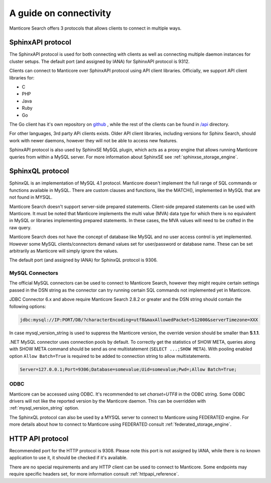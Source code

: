 .. _guide_connectivity:

A guide on connectivity
-----------------------

Manticore Search offers 3 protocols that allows clients to connect in multiple ways. 

SphinxAPI protocol
~~~~~~~~~~~~~~~~~~

The SphinxAPI protocol is used for both connecting with clients as well as connecting multiple daemon instances for cluster setups.
The default port (and assigned by IANA) for SphinxAPI protocol is 9312.

Clients can connect to Manticore over SphinxAPI protocol using API client libraries.
Officially, we support API client libraries for:

* C
* PHP
* Java
* Ruby
* Go

The Go client has it's own repository on `github <https://github.com/manticoresoftware/go-sdk>`_ , while the rest of the clients can be found in `/api <https://github.com/manticoresoftware/manticoresearch/tree/master/api>`_ directory.

For other languages, 3rd party APi clients exists. 
Older API client libraries, including versions for Sphinx Search, should work with newer daemons, however they will not be able to access new features.

SphinxAPI protocol is also used by SphinxSE MySQL plugin, which acts as a proxy engine that allows running Manticore queries from within a MySQL server.
For more information about SphinxSE see :ref:`sphinxse_storage_engine`.

SphinxQL protocol
~~~~~~~~~~~~~~~~~

SphinxQL is an implementation of  MySQL 4.1 protocol. 
Manticore doesn't implement the full range of SQL commands or functions available in MySQL.
There are custom clauses and functions, like the MATCH(), implemented in MySQL that are not found in MYSQL.

Manticore Search doesn't support server-side prepared statements. 
Client-side prepared statements can be used with Manticore. It must be noted that Manticore implements the multi value (MVA) data type for which there is no equivalent in MySQL
or libraries implementing prepared statements. In these cases, the MVA values will need to be crafted in the raw query.


Manticore Search does not have the concept of database like MySQL and no user access control is yet implemented.
However some MySQL clients/connectors demand values set for user/password or database name. These can be set arbitrarily as Manticore will simply ignore the values.

The default port (and assigned by IANA) for SphinxQL protocol is 9306.

MySQL Connectors
^^^^^^^^^^^^^^^^
The official MySQL connectors can be used to connect to Manticore Search, however they might require certain settings passed in the DSN string as the connector 
can try running certain SQL commands not implemented yet in Manticore. 

JDBC Connector 6.x and above require Manticore Search 2.8.2 or greater and the DSN string should contain the following options:

.. code-block:: none

		jdbc:mysql://IP:PORT/DB/?characterEncoding=utf8&maxAllowedPacket=512000&serverTimezone=XXX
		

In case mysql_version_string is used to suppress the Manticore version, the override version should be smaller than **5.1.1**.

.NET MySQL connector uses connection pools by default. To correctly get the statistics of SHOW META, queries along with SHOW META command should be send as one multistatement  (``SELECT ...;SHOW META``). 
With pooling enabled option ``Allow Batch=True`` is required to be added to connection string to allow multistatements. 

.. code-block:: none

		Server=127.0.0.1;Port=9306;Database=somevalue;Uid=somevalue;Pwd=;Allow Batch=True;
		

ODBC
^^^^

Manticore can be accessed using ODBC. It's recommended to set `charset=UTF8` in the ODBC string. 
Some ODBC drivers will not like the reported version by the Manticore daemon. This can be overridden with :ref:`mysql_version_string` option.

The SphinxQL protocol can also be used by a MYSQL server to connect to Manticore using FEDERATED engine.  
For more details about how to connect to Manticore using FEDERATED consult :ref:`federated_storage_engine`.

HTTP API protocol
~~~~~~~~~~~~~~~~~

Recommended port for the HTTP protocol is 9308. Please note this port is not assigned by IANA, while there is no known application to use it, it should be checked if it's available.

There are no special requirements and any HTTP client can be used to connect to Manticore. Some endpoints may require specific headers set, for more information consult :ref:`httpapi_reference`.